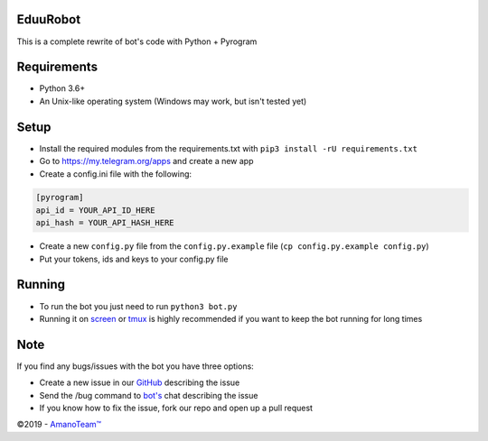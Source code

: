 .. raw:: html

  <img src="https://i.imgur.com/RtXS5Yo.png" width="150" align="right">

EduuRobot
=========

This is a complete rewrite of bot's code with Python + Pyrogram

Requirements
============
- Python 3.6+
- An Unix-like operating system (Windows may work, but isn't tested yet)

Setup
=====
- Install the required modules from the requirements.txt with ``pip3 install -rU requirements.txt``
- Go to https://my.telegram.org/apps and create a new app
- Create a config.ini file with the following:

.. code-block::

  [pyrogram]
  api_id = YOUR_API_ID_HERE
  api_hash = YOUR_API_HASH_HERE

- Create a new ``config.py`` file from the ``config.py.example`` file (``cp config.py.example config.py``)
- Put your tokens, ids and keys to your config.py file

Running
=======
- To run the bot you just need to run ``python3 bot.py``
- Running it on `screen <https://en.wikipedia.org/wiki/GNU_Screen>`__ or `tmux <https://en.wikipedia.org/wiki/Tmux>`__ is highly recommended if you want to keep the bot running for long times

Note
====
If you find any bugs/issues with the bot you have three options:

- Create a new issue in our `GitHub <https://github.com/AmanoTeam/EduuRobot>`__ describing the issue
- Send the /bug command to `bot's <https://t.me/EduuRobot>`__ chat describing the issue
- If you know how to fix the issue, fork our repo and open up a pull request

©2019 - `AmanoTeam™ <https://amanoteam.com>`__
